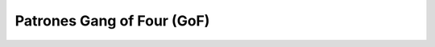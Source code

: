 =============================
 Patrones Gang of Four (GoF)
=============================

 .. toctree::
    :maxdepth: 1
    :titlesonly:

    gof/composite
    gof/visitor
    gof/strategy
    gof/templateMethod
